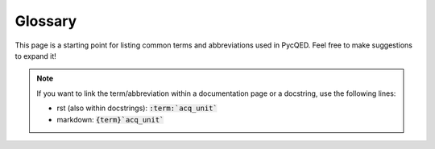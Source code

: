 .. This is a comment block that will not be shown in the built documentation.
   Note that the glossary is automatically sorted, so there is no explicit need
   to write down the entries in alphabetical order. However, for the sake of
   readability and easier maintenance, try to add new entries in alphabetical
   order.

Glossary
========

This page is a starting point for listing common terms and abbreviations used in
PycQED. Feel free to make suggestions to expand it!

.. note::

   If you want to link the term/abbreviation within a documentation page or a
   docstring, use the following lines:

   * rst (also within docstrings): :code:`:term:`acq_unit``
   * markdown: :code:`{term}`acq_unit``

.. glossary::
   :sorted:
   
   acq_unit
      Acquisition unit: physical input/output unit of an acquisition device

   channel
      Logical output channel of an acquisition unit

   daq
      ZI Data server

   inds
      indices (of data)

